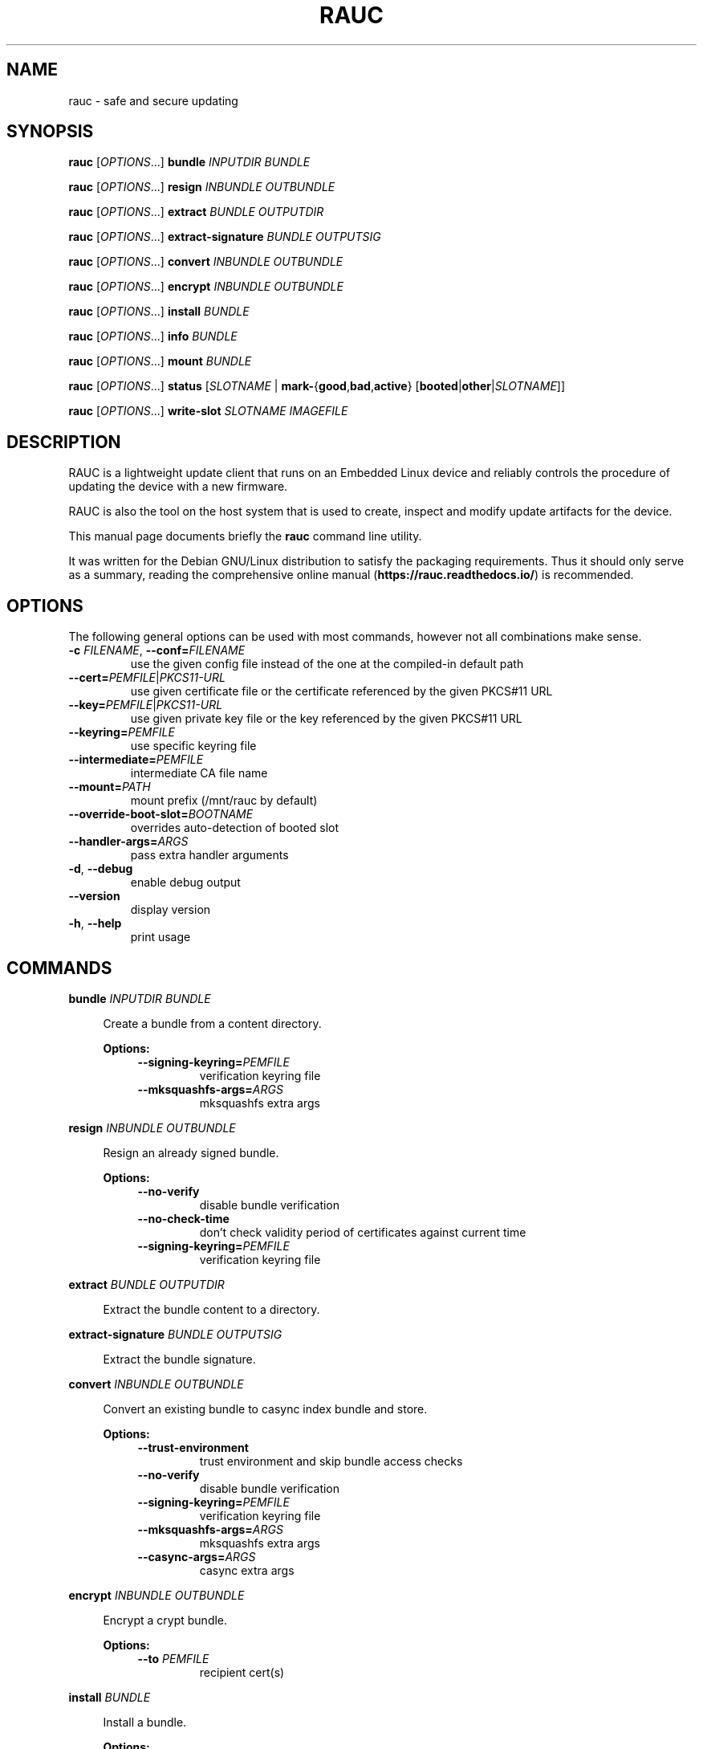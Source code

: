 .TH RAUC 1

.SH NAME
rauc \- safe and secure updating

.SH SYNOPSIS
.B rauc
[\fIOPTIONS\fR...] \fBbundle\fR \fIINPUTDIR\fR \fIBUNDLE\fR

.B rauc
[\fIOPTIONS\fR...] \fBresign\fR \fIINBUNDLE\fR \fIOUTBUNDLE\fR

.B rauc
[\fIOPTIONS\fR...] \fBextract\fR \fIBUNDLE\fR \fIOUTPUTDIR\fR

.B rauc
[\fIOPTIONS\fR...] \fBextract-signature\fR \fIBUNDLE\fR \fIOUTPUTSIG\fR

.B rauc
[\fIOPTIONS\fR...] \fBconvert\fR \fIINBUNDLE\fR \fIOUTBUNDLE\fR

.B rauc
[\fIOPTIONS\fR...] \fBencrypt\fR \fIINBUNDLE\fR \fIOUTBUNDLE\fR

.B rauc
[\fIOPTIONS\fR...] \fBinstall\fR \fIBUNDLE\fR

.B rauc
[\fIOPTIONS\fR...] \fBinfo\fR \fIBUNDLE\fR

.B rauc
[\fIOPTIONS\fR...] \fBmount\fR \fIBUNDLE\fR

.B rauc
[\fIOPTIONS\fR...] \fBstatus\fR [\fISLOTNAME\fR | \fBmark-\fR{\fBgood\fR,\fBbad\fR,\fBactive\fR} [\fBbooted\fR|\fBother\fR|\fISLOTNAME\fR]]

.B rauc
[\fIOPTIONS\fR...] \fBwrite-slot\fR \fISLOTNAME\fR \fIIMAGEFILE\fR

.SH DESCRIPTION

RAUC is a lightweight update client that runs on an Embedded Linux device and
reliably controls the procedure of updating the device with a new firmware.

RAUC is also the tool on the host system that is used to create, inspect and
modify update artifacts for the device.

This manual page documents briefly the
.BR rauc
command line utility.

It was written for the Debian GNU/Linux distribution to satisfy the
packaging requirements. Thus it should only serve as a summary,
reading the comprehensive online manual (\fBhttps://rauc.readthedocs.io/\fR)
is recommended.

.SH OPTIONS

The following general options can be used with most commands, however
not all combinations make sense.

.TP
\fB\-c\fR \fIFILENAME\fR, \fB\-\-conf=\fR\fIFILENAME\fR
use the given config file instead of the one at the compiled-in default path

.TP
\fB\-\-cert=\fR\fIPEMFILE\fR|\fIPKCS11-URL\fR
use given certificate file or the certificate referenced by the given PKCS#11 URL

.TP
\fB\-\-key=\fR\fIPEMFILE\fR|\fIPKCS11-URL\fR
use given private key file or the key referenced by the given PKCS#11 URL

.TP
\fB\-\-keyring=\fR\fIPEMFILE\fR
use specific keyring file

.TP
\fB\-\-intermediate=\fR\fIPEMFILE\fR
intermediate CA file name

.TP
\fB\-\-mount=\fR\fIPATH\fR
mount prefix (/mnt/rauc by default)

.TP
\fB\-\-override\-boot\-slot=\fR\fIBOOTNAME\fR
overrides auto-detection of booted slot

.TP
\fB\-\-handler\-args=\fR\fIARGS\fR
pass extra handler arguments

.TP
\fB\-d\fR, \fB\-\-debug\fR
enable debug output

.TP
\fB\-\-version\fR
display version

.TP
\fB\-h\fR, \fB\-\-help\fR
print usage

.SH COMMANDS

.PP
\fBbundle\fR \fIINPUTDIR\fR \fIBUNDLE\fR

.RS 4
Create a bundle from a content directory.

\fBOptions:\fR

.RS 4

.TP
\fB\-\-signing\-keyring=\fR\fIPEMFILE\fR
verification keyring file

.TP
\fB\-\-mksquashfs\-args=\fR\fIARGS\fR
mksquashfs extra args

.RE
.RE
.PP
\fBresign\fR \fIINBUNDLE\fR \fIOUTBUNDLE\fR

.RS 4
Resign an already signed bundle.

\fBOptions:\fR

.RS 4

.TP
\fB\-\-no\-verify\fR
disable bundle verification

.TP
\fB\-\-no\-check\-time\fR
don't check validity period of certificates against current time

.TP
\fB\-\-signing\-keyring=\fR\fIPEMFILE\fR
verification keyring file

.RE
.RE
.PP
\fBextract\fR \fIBUNDLE\fR \fIOUTPUTDIR\fR

.RS 4
Extract the bundle content to a directory.

.RE
.RE
.PP
\fBextract\-signature\fR \fIBUNDLE\fR \fIOUTPUTSIG\fR

.RS 4
Extract the bundle signature.

.RE
.RE
.PP
\fBconvert\fR \fIINBUNDLE\fR \fIOUTBUNDLE\fR

.RS 4
Convert an existing bundle to casync index bundle and store.

\fBOptions:\fR

.RS 4

.TP
\fB\-\-trust\-environment\fR
trust environment and skip bundle access checks

.TP
\fB\-\-no\-verify\fR
disable bundle verification

.TP
\fB\-\-signing\-keyring=\fR\fIPEMFILE\fR
verification keyring file

.TP
\fB\-\-mksquashfs\-args=\fR\fIARGS\fR
mksquashfs extra args

.TP
\fB\-\-casync\-args=\fR\fIARGS\fR
casync extra args

.RE
.RE
.PP
\fBencrypt\fR \fIINBUNDLE\fR \fIOUTBUNDLE\fR

.RS 4
Encrypt a crypt bundle.

\fBOptions:\fR

.RS 4

.TP
\fB\-\-to\fR \fIPEMFILE\fR
recipient cert(s)

.RE
.RE
.PP
\fBinstall\fR \fIBUNDLE\fR

.RS 4
Install a bundle.

\fBOptions:\fR

.RS 4

.TP
\fB\-\-ignore\-compatible\fR
disable compatible check

.TP
\fB\-\-progress\fR
show progress bar

.RE
.RE
.PP
\fBinfo\fR \fIBUNDLE\fR

.RS 4
Print bundle info.

\fBOptions:\fR

.RS 4

.TP
\fB\-\-no\-verify\fR
disable bundle verification

.TP
\fB\-\-no\-check\-time\fR
don't check validity period of certificates against current time

.TP
\fB\-\-output\-format=\fR[\fBreadable\fR|\fBshell\fR|\fBjson\fR|\fBjson-pretty\fR]
select output format

.TP
\fB\-\-dump\-cert\fR
dump certificate


.RE
.RE
.PP
\fBmount\fR \fIBUNDLE\fR

.RS 4
Mount a bundle for development purposes to the bundle directory in RAUC's mount
prefix. It must be unmounted manually by the user.

.RE
.RE
.PP
\fBstatus\fR [\fISLOTNAME\fR | \fBmark-\fR{\fBgood\fR,\fBbad\fR,\fBactive\fR} [\fBbooted\fR|\fBother\fR|\fISLOTNAME\fR]]

.RS 4
Without further subcommand, it simply shows the system status or status of a specific slot.

The subcommands \fBmark-good\fR and \fBmark-bad\fR can be used to set the state of a slot
explicitly. These subcommands usually operate on the currently booted slot if not specified per
additional parameter.

The subcommand \fBmark-active\fR allows one to manually switch to a different slot. Here too,
the desired slot can be given per parameter, otherwise the currently booted one is used.

\fBOptions:\fR

.RS 4

.TP
\fB\-\-detailed\fR
show more status details

.TP
\fB\-\-output\-format=\fR[\fBreadable\fR|\fBshell\fR|\fBjson\fR|\fBjson-pretty\fR]
select output format

.RE
.RE
.PP
\fBwrite-slot\fR \fISLOTNAME\fR \fIIMAGEFILE\fR

.RS 4
Write image to slot and bypass all update logic.

.RE

.SH ENVIRONMENT

.TP
.B RAUC_PKCS11_MODULE
Library filename for PKCS#11 module (signing only)

.TP
.B RAUC_PKCS11_PIN
PIN to use for accessing PKCS#11 keys (signing only)

.SH FILES

.TP
.B /etc/rauc/system.conf

The system configuration file is the central configuration in RAUC that
abstracts the loosely coupled storage setup, partitioning and boot strategy of
your board to a coherent redundancy setup world view for RAUC.

RAUC expects its central configuration file \fB/etc/rauc/system.conf\fR to
describe the system it runs on in a way that all relevant information for
performing updates and making decisions are given.

Similar to other configuration files used by RAUC,
the system configuration uses a key-value syntax (similar to those known
from .ini files).

.SH AUTHORS

rauc is developed by Jan Luebbe, Enrico Joerns, Juergen Borleis and contributors.

This manual page was written by Michael Heimpold <mhei@heimpold.de>,
for the Debian GNU/Linux system (but may be used by others).

.SH SEE ALSO

.BR casync (1),
.BR mksquashfs (1),
.BR unsquashfs (1)
